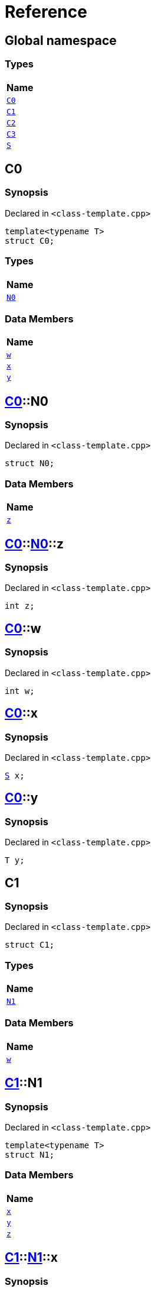 = Reference
:mrdocs:

[#index]
== Global namespace


=== Types

[cols=1]
|===
| Name 

| <<C0,`C0`>> 

| <<C1,`C1`>> 

| <<C2,`C2`>> 

| <<C3,`C3`>> 

| <<S,`S`>> 

|===

[#C0]
== C0


=== Synopsis


Declared in `&lt;class&hyphen;template&period;cpp&gt;`

[source,cpp,subs="verbatim,replacements,macros,-callouts"]
----
template&lt;typename T&gt;
struct C0;
----

=== Types

[cols=1]
|===
| Name 

| <<C0-N0,`N0`>> 

|===
=== Data Members

[cols=1]
|===
| Name 

| <<C0-w,`w`>> 

| <<C0-x,`x`>> 

| <<C0-y,`y`>> 

|===



[#C0-N0]
== <<C0,C0>>::N0


=== Synopsis


Declared in `&lt;class&hyphen;template&period;cpp&gt;`

[source,cpp,subs="verbatim,replacements,macros,-callouts"]
----
struct N0;
----

=== Data Members

[cols=1]
|===
| Name 

| <<C0-N0-z,`z`>> 

|===



[#C0-N0-z]
== <<C0,C0>>::<<C0-N0,N0>>::z


=== Synopsis


Declared in `&lt;class&hyphen;template&period;cpp&gt;`

[source,cpp,subs="verbatim,replacements,macros,-callouts"]
----
int z;
----

[#C0-w]
== <<C0,C0>>::w


=== Synopsis


Declared in `&lt;class&hyphen;template&period;cpp&gt;`

[source,cpp,subs="verbatim,replacements,macros,-callouts"]
----
int w;
----

[#C0-x]
== <<C0,C0>>::x


=== Synopsis


Declared in `&lt;class&hyphen;template&period;cpp&gt;`

[source,cpp,subs="verbatim,replacements,macros,-callouts"]
----
<<S,S>> x;
----

[#C0-y]
== <<C0,C0>>::y


=== Synopsis


Declared in `&lt;class&hyphen;template&period;cpp&gt;`

[source,cpp,subs="verbatim,replacements,macros,-callouts"]
----
T y;
----

[#C1]
== C1


=== Synopsis


Declared in `&lt;class&hyphen;template&period;cpp&gt;`

[source,cpp,subs="verbatim,replacements,macros,-callouts"]
----
struct C1;
----

=== Types

[cols=1]
|===
| Name 

| <<C1-N1,`N1`>> 

|===
=== Data Members

[cols=1]
|===
| Name 

| <<C1-w,`w`>> 

|===



[#C1-N1]
== <<C1,C1>>::N1


=== Synopsis


Declared in `&lt;class&hyphen;template&period;cpp&gt;`

[source,cpp,subs="verbatim,replacements,macros,-callouts"]
----
template&lt;typename T&gt;
struct N1;
----

=== Data Members

[cols=1]
|===
| Name 

| <<C1-N1-x,`x`>> 

| <<C1-N1-y,`y`>> 

| <<C1-N1-z,`z`>> 

|===



[#C1-N1-x]
== <<C1,C1>>::<<C1-N1,N1>>::x


=== Synopsis


Declared in `&lt;class&hyphen;template&period;cpp&gt;`

[source,cpp,subs="verbatim,replacements,macros,-callouts"]
----
<<S,S>> x;
----

[#C1-N1-y]
== <<C1,C1>>::<<C1-N1,N1>>::y


=== Synopsis


Declared in `&lt;class&hyphen;template&period;cpp&gt;`

[source,cpp,subs="verbatim,replacements,macros,-callouts"]
----
T y;
----

[#C1-N1-z]
== <<C1,C1>>::<<C1-N1,N1>>::z


=== Synopsis


Declared in `&lt;class&hyphen;template&period;cpp&gt;`

[source,cpp,subs="verbatim,replacements,macros,-callouts"]
----
int z;
----

[#C1-w]
== <<C1,C1>>::w


=== Synopsis


Declared in `&lt;class&hyphen;template&period;cpp&gt;`

[source,cpp,subs="verbatim,replacements,macros,-callouts"]
----
int w;
----

[#C2]
== C2


=== Synopsis


Declared in `&lt;class&hyphen;template&period;cpp&gt;`

[source,cpp,subs="verbatim,replacements,macros,-callouts"]
----
template&lt;typename T&gt;
struct C2;
----

=== Types

[cols=1]
|===
| Name 

| <<C2-N2,`N2`>> 

|===
=== Data Members

[cols=1]
|===
| Name 

| <<C2-v,`v`>> 

|===



[#C2-N2]
== <<C2,C2>>::N2


=== Synopsis


Declared in `&lt;class&hyphen;template&period;cpp&gt;`

[source,cpp,subs="verbatim,replacements,macros,-callouts"]
----
template&lt;typename U&gt;
struct N2;
----

=== Data Members

[cols=1]
|===
| Name 

| <<C2-N2-w,`w`>> 

| <<C2-N2-x,`x`>> 

| <<C2-N2-y,`y`>> 

| <<C2-N2-z,`z`>> 

|===



[#C2-N2-w]
== <<C2,C2>>::<<C2-N2,N2>>::w


=== Synopsis


Declared in `&lt;class&hyphen;template&period;cpp&gt;`

[source,cpp,subs="verbatim,replacements,macros,-callouts"]
----
<<S,S>> w;
----

[#C2-N2-x]
== <<C2,C2>>::<<C2-N2,N2>>::x


=== Synopsis


Declared in `&lt;class&hyphen;template&period;cpp&gt;`

[source,cpp,subs="verbatim,replacements,macros,-callouts"]
----
T x;
----

[#C2-N2-y]
== <<C2,C2>>::<<C2-N2,N2>>::y


=== Synopsis


Declared in `&lt;class&hyphen;template&period;cpp&gt;`

[source,cpp,subs="verbatim,replacements,macros,-callouts"]
----
U y;
----

[#C2-N2-z]
== <<C2,C2>>::<<C2-N2,N2>>::z


=== Synopsis


Declared in `&lt;class&hyphen;template&period;cpp&gt;`

[source,cpp,subs="verbatim,replacements,macros,-callouts"]
----
int z;
----

[#C2-v]
== <<C2,C2>>::v


=== Synopsis


Declared in `&lt;class&hyphen;template&period;cpp&gt;`

[source,cpp,subs="verbatim,replacements,macros,-callouts"]
----
int v;
----

[#C3]
== C3


=== Synopsis


Declared in `&lt;class&hyphen;template&period;cpp&gt;`

[source,cpp,subs="verbatim,replacements,macros,-callouts"]
----
template&lt;typename T&gt;
struct C3;
----

=== Data Members

[cols=1]
|===
| Name 

| <<C3-v,`v`>> 

|===



[#C3-v]
== <<C3,C3>>::v


=== Synopsis


Declared in `&lt;class&hyphen;template&period;cpp&gt;`

[source,cpp,subs="verbatim,replacements,macros,-callouts"]
----
int v;
----

[#S]
== S


=== Synopsis


Declared in `&lt;class&hyphen;template&period;cpp&gt;`

[source,cpp,subs="verbatim,replacements,macros,-callouts"]
----
struct S;
----






[.small]#Created with https://www.mrdocs.com[MrDocs]#
